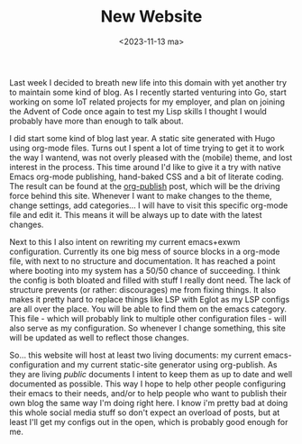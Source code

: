 #+TITLE: New Website
#+DATE: <2023-11-13 ma>

#+BEGIN_PREVIEW
Last week I decided to breath new life into this domain with yet another try to maintain some kind of blog.  As I recently started venturing into Go, start working on some IoT related projects for my employer, and plan on joining the Advent of Code once again to test my Lisp skills I thought I would probably have more than enough to talk about.
#+END_PREVIEW

I did start some kind of blog last year.  A static site generated with Hugo using org-mode files.  Turns out I spent a lot of time trying to get it to work the way I wantend, was not overly pleased with the (mobile) theme, and lost interest in the process.  This time around I'd like to give it a try with native Emacs org-mode publishing, hand-baked CSS and a bit of literate coding.  The result can be found at the [[file:org-publish.org][org-publish]] post, which will be the driving force behind this site.  Whenever I want to make changes to the theme, change settings, add categories... I will have to visit this specific org-mode file and edit it.  This means it will be always up to date with the latest changes.

Next to this I also intent on rewriting my current emacs+exwm configuration.  Currently its one big mess of source blocks in a org-mode file, with next to no structure and documentation.  It has reached a point where booting into my system has a 50/50 chance of succeeding.  I think the config is both bloated and filled with stuff I really dont need.  The lack of structure prevents (or rather: discourages) me from fixing things.  It also makes it pretty hard to replace things like LSP with Eglot as my LSP configs are all over the place.  You will be able to find them on the emacs category.  This file - which will probably link to multiple other configuration files - will also serve as my configuration.  So whenever I change something, this site will be updated as well to reflect those changes.

So... this website will host at least two living documents: my current emacs-configuration and my current static-site generator using org-publish.  As they are living /public/ documents I intent to keep them as up to date and well documented as possible.  This way I hope to help other people configuring their emacs to their needs, and/or to help people who want to publish their own blog the same way I'm doing right here.  I know i'm pretty bad at doing this whole social media stuff so don't expect an overload of posts,  but at least I'll get my configs out in the open, which is probably good enough for me. 
   
